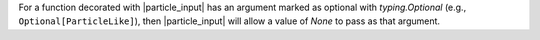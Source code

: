 For a function decorated with |particle_input| has an argument marked as
optional with `typing.Optional` (e.g., ``Optional[ParticleLike]``), then
|particle_input| will allow a value of `None` to pass as that argument.
